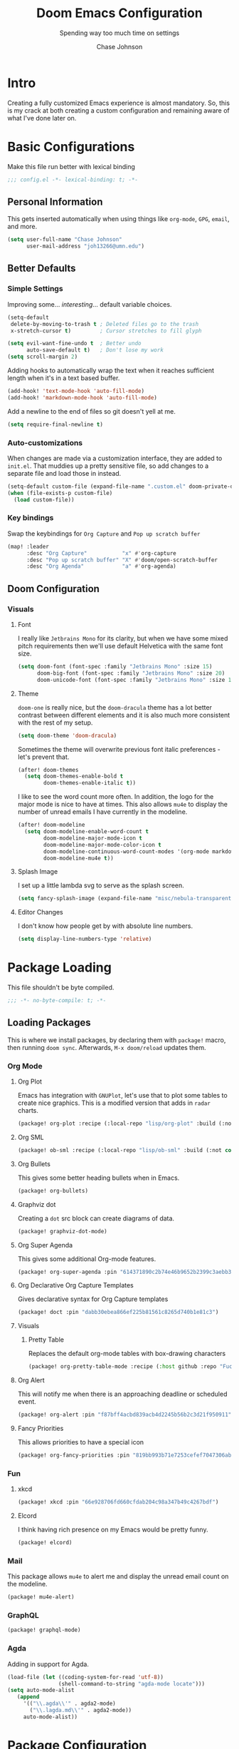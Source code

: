#+TITLE:        Doom Emacs Configuration
#+SUBTITLE:     Spending way too much time on settings
#+AUTHOR:       Chase Johnson
#+EMAIL:        joh13266@umn.edu

#+startup:      overview
#+property:     header-args:emacs-lisp :tangle yes :cache yes :results silent :comments link
#+property:     header-args :tangle no :results silent

* Intro
Creating a fully customized Emacs experience is almost mandatory. So, this is my
crack at both creating a custom configuration and remaining aware of what I've
done later on.
* Basic Configurations
Make this file run better with lexical binding
#+begin_src emacs-lisp :comments no
;;; config.el -*- lexical-binding: t; -*-
#+end_src
** Personal Information
This gets inserted automatically when using things like ~org-mode~, ~GPG~, ~email~,
and more.
#+begin_src emacs-lisp
(setq user-full-name "Chase Johnson"
      user-mail-address "joh13266@umn.edu")
#+end_src
** Better Defaults
*** Simple Settings
Improving some... /interesting/... default variable choices.
#+begin_src emacs-lisp
(setq-default
 delete-by-moving-to-trash t ; Deleted files go to the trash
 x-stretch-cursor t)         ; Cursor stretches to fill glyph

(setq evil-want-fine-undo t  ; Better undo
      auto-save-default t)   ; Don't lose my work
(setq scroll-margin 2)
#+end_src

Adding hooks to automatically wrap the text when it reaches sufficient length
when it's in a text based buffer.
#+begin_src emacs-lisp
(add-hook! 'text-mode-hook 'auto-fill-mode)
(add-hook! 'markdown-mode-hook 'auto-fill-mode)
#+end_src

Add a newline to the end of files so git doesn't yell at me.
#+begin_src emacs-lisp
(setq require-final-newline t)
#+end_src
*** Auto-customizations
When changes are made via a customization interface, they are added to ~init.el~.
That muddies up a pretty sensitive file, so add changes to a separate file and
load those in instead.
#+begin_src emacs-lisp
(setq-default custom-file (expand-file-name ".custom.el" doom-private-dir))
(when (file-exists-p custom-file)
  (load custom-file))
#+end_src
*** Key bindings
Swap the keybindings for ~Org Capture~ and ~Pop up scratch buffer~
#+begin_src emacs-lisp
(map! :leader
      :desc "Org Capture"           "x" #'org-capture
      :desc "Pop up scratch buffer" "X" #'doom/open-scratch-buffer
      :desc "Org Agenda"            "a" #'org-agenda)

#+end_src
** Doom Configuration
*** Visuals
**** Font
I really like ~Jetbrains Mono~ for its clarity, but when we have some mixed pitch
requirements then we'll use default Helvetica with the same font size.
#+begin_src emacs-lisp
(setq doom-font (font-spec :family "Jetbrains Mono" :size 15)
      doom-big-font (font-spec :family "Jetbrains Mono" :size 20)
      doom-unicode-font (font-spec :family "Jetbrains Mono" :size 15))
#+end_src
**** Theme
~doom-one~ is really nice, but the ~doom-dracula~ theme has a lot better contrast
between different elements and it is also much more consistent with the rest of
my setup.
#+begin_src emacs-lisp
(setq doom-theme 'doom-dracula)
#+end_src
Sometimes the theme will overwrite previous font italic preferences - let's
prevent that.
#+begin_src emacs-lisp
(after! doom-themes
  (setq doom-themes-enable-bold t
        doom-themes-enable-italic t))
#+end_src
I like to see the word count more often. In addition, the logo for the major
mode is nice to have at times. This also allows ~mu4e~ to display the number of
unread emails I have currently in the modeline.
#+begin_src emacs-lisp
(after! doom-modeline
  (setq doom-modeline-enable-word-count t
        doom-modeline-major-mode-icon t
        doom-modeline-major-mode-color-icon t
        doom-modeline-continuous-word-count-modes '(org-mode markdown-mode)
        doom-modeline-mu4e t))
#+end_src
**** Splash Image
I set up a little lambda svg to serve as the splash screen.
#+begin_src emacs-lisp
(setq fancy-splash-image (expand-file-name "misc/nebula-transparent.png" doom-private-dir))
#+end_src
**** Editor Changes
I don't know how people get by with absolute line numbers.
#+begin_src emacs-lisp
(setq display-line-numbers-type 'relative)
#+end_src
* Package Loading
:PROPERTIES:
:header-args:emacs-lisp: :tangle "packages.el" :comments no
:END:
This file shouldn't be byte compiled.
#+begin_src emacs-lisp :tangle "packages.el" :comments no
;;; -*- no-byte-compile: t; -*-
#+end_src
** Loading Packages
:PROPERTIES:
:header-args:emacs-lisp: :tangle "packages.el"
:END:
This is where we install packages, by declaring them with ~package!~ macro, then
running ~doom sync~. Afterwards, =M-x doom/reload= updates them.
*** Org Mode
**** Org Plot
Emacs has integration with ~GNUPlot~, let's use that to plot some tables to create
nice graphics. This is a modified version that adds in ~radar~ charts.
#+begin_src emacs-lisp
(package! org-plot :recipe (:local-repo "lisp/org-plot" :build (:not compile)))
#+end_src
**** Org SML
#+begin_src emacs-lisp
(package! ob-sml :recipe (:local-repo "lisp/ob-sml" :build (:not compile)))
#+end_src
**** Org Bullets
This gives some better heading bullets when in Emacs.
#+begin_src emacs-lisp
(package! org-bullets)
#+end_src
**** Graphviz dot
Creating a ~dot~ src block can create diagrams of data.
#+begin_src emacs-lisp
(package! graphviz-dot-mode)
#+end_src
**** Org Super Agenda
This gives some additional Org-mode features.
#+begin_src emacs-lisp
(package! org-super-agenda :pin "614371890c2b74e46b9652b2399c3aebb384d351")
#+end_src
**** Org Declarative Org Capture Templates
Gives declarative syntax for Org Capture templates
#+begin_src emacs-lisp
(package! doct :pin "dabb30ebea866ef225b81561c8265d740b1e81c3")
#+end_src
**** Visuals
***** Pretty Table
Replaces the default org-mode tables with box-drawing characters
#+begin_src emacs-lisp
(package! org-pretty-table-mode :recipe (:host github :repo "Fuco1/org-pretty-table") :pin "474ad84a8fe5377d67ab7e491e8e68dac6e37a11")
#+end_src
**** Org Alert
This will notify me when there is an approaching deadline or scheduled event.
#+begin_src emacs-lisp
(package! org-alert :pin "f87bff4acbd839acb4d2245b56b2c3d21f950911")
#+end_src
**** Fancy Priorities
This allows priorities to have a special icon
#+begin_src emacs-lisp
(package! org-fancy-priorities :pin "819bb993b71e7253cefef7047306ab4e0f9d0a86")
#+end_src
*** Fun
**** xkcd
#+begin_src emacs-lisp
(package! xkcd :pin "66e928706fd660cfdab204c98a347b49c4267bdf")
#+end_src
**** Elcord
I think having rich presence on my Emacs would be pretty funny.
#+begin_src emacs-lisp
(package! elcord)
#+end_src
*** Mail
This package allows ~mu4e~ to alert me and display the unread email count on the modeline.
#+begin_src emacs-lisp
(package! mu4e-alert)
#+end_src
*** GraphQL
#+begin_src emacs-lisp
(package! graphql-mode)
#+end_src
*** Agda
Adding in support for Agda.
#+begin_src emacs-lisp
(load-file (let ((coding-system-for-read 'utf-8))
                (shell-command-to-string "agda-mode locate")))
(setq auto-mode-alist
   (append
     '(("\\.agda\\'" . agda2-mode)
       ("\\.lagda.md\\'" . agda2-mode))
     auto-mode-alist))
#+end_src
* Package Configuration
** Company
Let's always get some completions suggested to us.
#+begin_src emacs-lisp
(after! company
  (setq company-idle-delay 0.5
        company-minimum-prefix-length 1))
  (setq company-show-numbers t)
#+end_src
And let's keep a longer memory of what I've typed.
#+begin_src emacs-lisp
(setq-default history-length 1000)
(setq-default prescient-history-length 1000)
#+end_src

*** Plain Text
~ispell~ should work in plain text modes.
#+begin_src emacs-lisp
(set-company-backend!
  '(text-mode
    markdown-mode
    gfm-mode)
  '(:seperate
    company-ispell
    company-files
    company-yasnippet))
#+end_src
** Ispell
*** Downloading dictionary
I got a dictionary from [[http://app.aspell.net/create][SCOWL Custom List/Dictionary]] with the following options
| Size       | Spelling(s) | Diacritic Handling | Special Lists  | Format |
|------------+-------------+--------------------+----------------+--------|
| 70 (large) | American    | Keep               | Hacker & Roman | Aspell |
**** Installing Dictionary
#+begin_src shell :tangle no
cd /tmp
curl -o "aspell6-en-custom.tar.bz2" "http://app.aspell.net/create?max_size=70&spelling=US&max_variant=0&diacritic=keep&special=hacker&special=roman-numerals&encoding=utf-8&format=inline&download=aspell"
tar -xjf "aspell6-en-custom.tar.bz2"

cd aspell6-en-custom
./configure && make && sudo make install
#+end_src
*** Configuration
#+begin_src emacs-lisp
(setq ispell-local-dictionary (expand-file-name  ".ispell_personal" doom-private-dir))
(setq ispell-dictionary "en-custom")
#+end_src
** Tramp
Use a better TRAMP mode form when I'm remotely editing things.
#+begin_src emacs-lisp
(setq tramp-default-method "ssh")
(setq tramp-default-user "joh13266")
#+end_src
** Which-key
I want suggestions faster
#+begin_src emacs-lisp
(setq which-key-idle-delay 0.5)
#+end_src
** xkcd
Set up better commands
#+begin_src emacs-lisp
(use-package! xkcd
  :commands (xkcd-get-json
             xkcd-download xkcd-get)
  :config
  (after! evil-snipe
    (add-to-list 'evil-snipe-disabled-modes 'xkcd-mode)))
#+end_src
** Mail
Set up ~mu4e-alert~ to use ~terminal-notifier~ and send changes to the modeline.
#+begin_src emacs-lisp
(mu4e-alert-set-default-style 'notifier)
(add-hook! 'after-init-hook #'mu4e-alert-enable-notifications)
(add-hook! 'after-init-hook #'mu4e-alert-enable-mode-line-display)
(setq mu4e-alert-email-notification-types '(count))
#+end_src
** Org Alert
#+begin_src emacs-lisp
(use-package! org-alert
  :config
  (setq alert-default-style 'notifier)
  (setq org-alert-interval 180)
  (org-alert-enable))
#+end_src
** Adelfa
#+begin_src emacs-lisp
(defconst proof-site-file
  (expand-file-name "/Users/chasejohnson/.doom.d/lisp/PG/generic/proof-site.el"))
(defmacro delete-mappings (alist key)
  `(while (assoc ,key ,alist)
     (setq ,alist (delq (assoc ,key ,alist) ,alist))))
(when (file-exists-p proof-site-file)
  (delete-mappings auto-mode-alist "\\.thm\\'")
  (setq proof-splash-enable nil)
  (setq proof-three-window-mode-policy 'horizontal)
  (setq proof-output-tooltips nil)
  (setq proof-electric-terminator-enable t)
  (load-file proof-site-file))
(setq auto-mode-alist
   (append
     '(("\\.ath\\'" . adelfa-mode))
     auto-mode-alist))
(add-hook 'adelfa-mode-hook
          #'(lambda ()
              (setq indent-line-function 'indent-relative)))
#+end_src
** Twelf
Setting up twelf based on [[http://www.twelf.org/wiki/Twelf_with_Emacs][the Twelf Wiki]] instructions.
#+begin_src emacs-lisp
(setq twelf-root "/Users/chasejohnson/twelf/")
(load (concat twelf-root "emacs/twelf-init.el"))
#+end_src
** Proof General
#+begin_src emacs-lisp
(defun my-buffer-top-hook ()
  (with-current-buffer "*goals*"
    (goto-char (point-max))
    (message "I was called")))
(add-hook 'proof-state-change-hook 'my-buffer-top-hook)
#+end_src
** hl-todo
I'd like my to do always highlighted regardless of what mode I'm in.
#+begin_src emacs-lisp
(after! hl-todo
  (global-hl-todo-mode))
#+end_src
** Languagetool
Add some keybinding to make it easier to use
#+begin_src emacs-lisp
(map! :leader
      :desc "Langtool check"    "l l" #'langtool-check
      :desc "Langtool fix"      "l c" #'langtool-correct-buffer
      :desc "Kill langtool" "l k" #'langtool-check-done)
#+end_src
* Applications
** Mail
Tell emacs that I will be using [[https://www.emacswiki.org/emacs/mu4e][mu4e]].
#+begin_src emacs-lisp
(setq mail-user-agent 'mu4e-user-agent)
#+end_src
*** Receiving
Set up the mail directory and refresh the email's state every 10 minutes.
#+begin_src emacs-lisp
(setq +mu4e-mu4e-mail-path "~/.mail/"
      mu4e-update-interval (* 5 60)
      mu4e-get-mail-command "mbsync -a"
      mu4e-change-filenames-when-moving t
      mu4e-index-cleanup t
      mu4e-headers-include-related nil)
#+end_src

Set up default email account folder locations and a temporary signature. Very
likely, I will not be sending any emails from Emacs, but the integrations with
org mode and email seem long term beneficial.
#+BEGIN_SRC emacs-lisp
;; Each path is relative to `+mu4e-mu4e-mail-path', which is ~/.mail by default
(set-email-account! "uni"
  '((mu4e-sent-folder       . "/sent")
    (mu4e-drafts-folder     . "/drafts")
    (mu4e-trash-folder      . "/trash")
    ; (mu4e-refile-folder     . "/[Gmail]/All Mail")
    (smtpmail-smtp-user     . "joh13266@umn.edu")
    (user-mail-address      . "joh13266@umn.edu")    ;; only needed for mu < 1.4
    ;(mu4e-compose-signature . "---\nChase Johnson"))
    )
  t)
#+END_SRC

And run mu4e in the background
#+begin_src emacs-lisp
(mu4e t)
#+end_src
*** Sending
I use [[https://marlam.de/msmtp/msmtp.html#Configuration-files][msmtp]] to send my emails through ~SMTP~.

#+begin_src emacs-lisp
(after! mu4e
  (setq sendmail-program "/usr/local/bin/msmtp"
        send-mail-function #'smtpmail-send-it
        message-sendmail-f-is-evil t
        message-sendmail-extra-arguments '("--read-envelope-from")
        message-send-mail-function #'message-send-mail-with-sendmail))
#+end_src
**** Org Msg
Allows me to write an email in org mode and then it will be converted to html
when sent.
#+begin_src emacs-lisp
(require 'org-msg)
(setq +org-msg-accent-color "#1a5fb4"
      org-msg-greeting-fmt "\nHi%s,\n"
      org-msg-default-alternatives '(text)
      org-msg-signature "\n#+begin_signature\n-Chase\n#+end_signature")
(map! :map org-msg-edit-mode-map
      :after org-msg
      :n "G" #'org-msg-goto-body)
(add-hook! 'org-msg-edit-mode-hook 'visual-fill-column-mode)
(add-hook! 'org-msg-edit-mode-hook 'turn-off-auto-fill)
#+end_src
** Emacs Anywhere
Be smart about the mode that Emacs anywhere uses.
#+begin_src emacs-lisp
(defun markdown-window-p (window-title)
  "Judges from WINDOW-TITLE whether the current window likes markdown"
  (if (string-match-p (rx (or "Stack Exchange" "Stack Overflow"
                              "Pull Request" "Issue" "Discord"))
                      window-title) t nil))
#+end_src

When the window opens, we will use a specific location.
#+begin_src emacs-lisp
(defvar emacs-anywhere--active-markdown nil
  "Whether the buffer started off as markdown.
Affects behaviour of `emacs-anywhere--finalise-content'")

(defun emacs-anywhere--finalise-content (&optional _frame)
  (when emacs-anywhere--active-markdown
    (fundamental-mode)
    (goto-char (point-min))
    (insert "#+property: header-args :exports both\n#+options: toc:nil\n")
    (rename-buffer "*EA Pre Export*")
    (org-export-to-buffer 'gfm ea--buffer-name)
    (kill-buffer "*EA Pre Export*"))
  (gui-select-text (buffer-string)))

(define-minor-mode emacs-anywhere-mode
  "To tweak the current buffer for some emacs-anywhere considerations"
  :init-value nil
  :keymap (list
           ;; Finish edit, but be smart in org mode
           (cons (kbd "C-c C-c")
                 (cmd! (if (and (eq major-mode 'org-mode)
                                (org-in-src-block-p))
                           (org-ctrl-c-ctrl-c)
                         (delete-frame))))
           ;; Abort edit. emacs-anywhere saves the current edit for next time.
           (cons (kbd "C-c C-k")
                 (cmd! (setq ea-on nil)
                       (delete-frame))))
   (when emacs-anywhere-mode
    ;; line breaking
    (turn-off-auto-fill)
    (visual-line-mode t)
    ;; DEL/C-SPC to clear (first keystroke only)
    (set-transient-map (let ((keymap (make-sparse-keymap)))
                         (define-key keymap (kbd "DEL")   (cmd! (delete-region (point-min) (point-max))))
                         (define-key keymap (kbd "C-SPC") (cmd! (delete-region (point-min) (point-max))))
                         keymap))
    ;; disable tabs
    (when (bound-and-true-p centaur-tabs-mode)
      (centaur-tabs-local-mode t))))
(defun ea-popup-handler (app-name window-title x y w h)
  (interactive)
  (set-frame-size (selected-frame) 80 12)
  ;; position the frame near the mouse
  (let* ((mousepos (split-string (shell-command-to-string "xdotool getmouselocation 2>/dev/null| sed -E \"s/ screen:0 window:[^ ]*|x:|y://g\"")))
         (mouse-x (- (string-to-number (nth 0 mousepos)) 50))
         (mouse-y (- (string-to-number (nth 1 mousepos)) 25)))
    (set-frame-position (selected-frame) mouse-x mouse-y))

  (set-frame-name (concat "Quick Edit ∷ " ea-app-name " — "
                          (truncate-string-to-width
                           (string-trim
                            (string-trim-right window-title
                                               (format "-[A-Za-z0-9 ]*%s" ea-app-name))
                            "[\s-]+" "[\s-]+")
                           45 nil nil "…")))
  (message "window-title: %s" window-title)

  (when-let ((selection (gui-get-selection 'PRIMARY)))
    (insert selection))

  ;; convert buffer to org mode if markdown
  (when (markdown-window-p window-title)
    (shell-command-on-region (point-min) (point-max)
                             "pandoc -f markdown -t org" nil t)
    (deactivate-mark) (goto-char (point-max)))

  ;; remove any blank newline at end
  (delete-trailing-whitespace)
  (delete-char (- (skip-chars-backward "\n")))

  ;; set major mode
  (org-mode)

  ;; set markdown status
  (setq-local emacs-anywhere--active-markdown (markdown-window-p window-title))

  (advice-add 'ea--delete-frame-handler :before #'emacs-anywhere--finalise-content)

  ;; I'll be honest with myself, I /need/ spellcheck
  (spell-fu-buffer)

  (evil-insert-state) ; start in insert
  (emacs-anywhere-mode 1))

(add-hook 'ea-popup-hook 'ea-popup-handler)
#+end_src
** Presenting
I want to be as clear as possible when I'm sharing my screen. For example,
ligatures are okay when /I'm/ the only one who sees my editor. But when I'm
presenting a screen for something like an office hours, I don't want them to
have to interpret these for their plain text alternatives. So, I'm introducing a
new interactive function: ~toggle-sharing-screen~ that will remove all of these
confusing aspects of my config when seen from other eyes and mapping it to ~SPC
t S~.

#+begin_src emacs-lisp
(defun toggle-sharing-screen ()
    "Turn on my-sharing-screen-setup."
    (interactive)
  (mac-auto-operator-composition-mode 'toggle)
  (prettify-symbols-mode 'toggle))
(map! :leader
      :desc "Toggle sharing screen" "t S" #'toggle-sharing-screen)
#+end_src
* Language Configuration
** General
*** File Templates
I want /a lot/ to be at the top of ~org~ files and I want to do /little/ typing.
#+begin_src emacs-lisp
(set-file-template! "\\.org$" :trigger "__" :mode 'org-mode)
(set-file-template! "\\.tex$" :trigger "__" :mode 'latex-mode)
#+end_src
These are defined as a snippet.
** Org Mode
:PROPERTIES:
:CUSTOM_ID: org
:END:
*** Tweaking Defaults
#+begin_src emacs-lisp
(setq org-directory "~/Dropbox/org/"
      org-use-property-inheritance t
      org-catch-invisible-edits 'smart)
#+end_src

Set the ~:comments~ header-argument to be default
#+begin_src emacs-lisp
(setq org-babel-default-header-args
      '((:session . "none")
        (:results . "replace")
        (:exports . "code")
        (:cache . "no")
        (:noweb . "no")
        (:hlines . "no")
        (:tangle . "no")
        (:comments . "link")))
#+end_src

Set up the org roam location.
#+begin_src emacs-lisp
(setq org-roam-directory "~/Dropbox/org/roam/")
#+end_src

There is a weird bug with newlines and ~electric-indent~, so we have to disable
that for now.
#+begin_src emacs-lisp
(add-hook! 'org-mode-hook (lambda () (electric-indent-local-mode -1)))
(add-hook! 'org-mode-hook #'evil-normalize-keymaps)
#+end_src

And let's always enable pretty mode.
#+begin_src emacs-lisp
;(add-hook! 'org-mode-hook #'+org-pretty-mode)
#+end_src

I set it to where it will automatically add a new line when it gets too long.
#+begin_src emacs-lisp
(add-hook! 'org-mode-hook 'auto-fill-mode)
#+end_src

Let's enable the pretty tables globally
#+begin_src emacs-lisp
;(setq global-org-pretty-table-mode t)
(use-package! org-pretty-table
  :config
  (setq global-org-pretty-table-mode t))
#+end_src

The built in ellipsis isn't the best communicator for more content being under a heading.
#+begin_src emacs-lisp
(setq org-ellipsis " ▼")
#+end_src

Enable ~org-habit~
#+begin_src emacs-lisp
(add-to-list 'org-modules 'org-habit)
(add-to-list 'org-modules 'org-id)
#+end_src
*** Adding new features
**** View exported file
=SPC m v= doesn't have a mapping, so let's open any exports of our file with it.
#+begin_src emacs-lisp
(after! org
  (map! :map org-mode-map
        :localleader
        :desc "View exported file" "v" #'org-view-output-file)

  (defun org-view-output-file (&optional org-file-path)
    "Visit buffer open on the first output file (if any) found, using `org-view-output-file-extensions'"
    (interactive)
    (let* ((org-file-path (or org-file-path (buffer-file-name) ""))
           (dir (file-name-directory org-file-path))
           (basename (file-name-base org-file-path))
           (output-file nil))
      (dolist (ext org-view-output-file-extensions)
        (unless output-file
          (when (file-exists-p
                 (concat dir basename "." ext))
            (setq output-file (concat dir basename "." ext)))))
      (if output-file
          (if (member (file-name-extension output-file) org-view-external-file-extensions)
              (org-open-file output-file)
            (pop-to-buffer (or (find-buffer-visiting output-file)
                               (find-file-noselect output-file))))
        (message "No exported file found")))))

(defvar org-view-output-file-extensions '("pdf" "md" "rst" "txt" "tex" "html")
  "Search for output files with these extensions, in order, viewing the first that matches")
(defvar org-view-external-file-extensions '("html")
  "File formats that should be opened externally.")
#+end_src
**** Org Bullets
#+begin_src emacs-lisp
(after! org
  ;; Getting org mode bullets
  (require 'org-bullets)
  (add-hook! 'org-mode-hook (lambda () (org-bullets-mode 1)))
  ;; When emphasizing a word in org-mode, hide the surrounding characters
  (setq org-hide-emphasis-markers t
        org-export-allow-bind-keywords t))
#+end_src
**** Org Priorities
Set up priorities from ~A~ to ~D~.
#+begin_src emacs-lisp
(use-package! org-fancy-priorities
  :ensure t
  :hook
  (org-mode . org-fancy-priorities-mode)
  :config
  (setq org-fancy-priorities-list '((?A . "⚑")
                                    (?B . "⬆")
                                    (?C . "■" )
                                    (?D . "⬇")
                                    (?E . "☕"))))
#+end_src
**** Ligatures
#+begin_src emacs-lisp
(setq org-hide-leading-stars t
      org-priority-highest ?A
      org-priority-lowest ?E)
#+end_src

*** Exporting (General)
Nest deeper in the table of contents and headings.
#+begin_src emacs-lisp
(after! org
  (setq org-export-headline-levels 5))
#+end_src
If we want to tag a heading to not be exported, but keep the content.
#+begin_src emacs-lisp
(after! org
  (require 'ox-extra)
  (ox-extras-activate '(ignore-headlines)))
#+end_src
*** Agenda
**** Basics
Configuring the basics of agenda
#+begin_src emacs-lisp
(setq org-agenda-start-with-log-mode t
      org-log-done 'time
      org-log-into-drawer t
      org-agenda-show-future-repeats nil
      org-habit-show-habits-only-for-today nil)
#+end_src

The current todo keywords aren't the most useful.
#+begin_src emacs-lisp
(setq org-todo-keywords
  '((sequence "TODO(t)" "NEXT(n)" "WAITING(w@/!)" "|" "DONE(d!)")
    (sequence "BACKLOG(b)" "PLAN(p)" "READY(r)" "ACTIVE (a)" "|" "COMPLETED(c)" "CANC(k@)")))
#+end_src

Set up tags
#+begin_src emacs-lisp
(setq org-tag-alist
  '((:startgroup)
    ; Mutually exclusive tags
    (:endgroup)
    ("work" . ?w)
    ("uni" . ?u)
    ("personal" . ?p)
    ("lecture" . ?l)
    ("assignment" . ?a)
    ("test" . ?t)
    ("project" . ?P)
    ("read" . ?r)
    ("info" . ?i)
    ("email" . ?e)
    ("note" . ?n)
    ("errand" . ?E)))
#+end_src

Set up refile targets for archiving and similar.
#+begin_src emacs-lisp
(setq org-refile-targets
  '(("archive.org" :maxlevel . 1)
    ("todo.org" :maxlevel . 1)))
(advice-add 'org-refile :after 'org-save-all-org-buffers)
#+end_src

Add keybindings for opening todo items.
#+begin_src emacs-lisp
(map! :leader
      :desc "Open Todo file"
      "- t"
      #'(lambda () (interactive) (find-file "~/Dropbox/org/todo.org"))
      :leader
      :desc "Open Habit file"
      "- h"
      #'(lambda () (interactive) (find-file "~/Dropbox/org/habits.org"))
      :leader
      :desc "Open Class file"
      "- c"
      #'(lambda () (interactive) (find-file "~/Dropbox/org/class.org")))
#+end_src

Add keybinding for opening the calendar.
#+begin_src emacs-lisp
(map! :leader
      :desc "Open Calendar"
      "o c"
      #'(lambda () (interactive) (cfw:open-org-calendar)))
#+end_src

Once we quit the agenda -- say after we have updated a task's status -- we
should save all of the org buffers open so that their modification from the
agenda is persisted.
#+begin_src emacs-lisp
(advice-add 'org-agenda-quit :before 'org-save-all-org-buffers)
#+end_src

By default, habits are not in the time grid. When it comes to habits that I want
to both track and be aware of their occurrence time, such as lectures, they
shouldn't take place at the bottom. To fix this, we change the sorting strategy
that the org-agenda uses.
#+begin_src emacs-lisp
(setq org-agenda-sorting-strategy
      '((agenda time-up priority-down category-keep)
        (todo priority-down category-keep)
        (tags priority-down category-keep)
        (search category-keep)))
#+end_src

When a task is archived, it doesn't trigger the same
~org-update-statistics-cookies~ function as we want. So, when we archive a task,
let's run this function to make sure the statistics are up to date.
#+begin_src emacs-lisp
(defun update-all-statistics ()
  (interactive)
  (let ((current-prefix-arg '(4)))
    (call-interactively 'org-update-statistics-cookies)))
(advice-add 'org-archive-subtree :after 'update-all-statistics)
#+end_src
**** Super Agenda
#+begin_src emacs-lisp
(use-package! org-super-agenda
  :commands (org-super-agenda-mode))
(after! org-agenda
  (org-super-agenda-mode))

(setq org-agenda-skip-scheduled-if-done t
      org-agenda-skip-deadline-if-done t
      org-agenda-include-deadlines t
      org-agenda-block-seperator nil
      org-habit-show-habits-only-for-today nil
      org-agenda-tags-column 100
      org-agenda-start-with-log-mode t)
(setq org-agenda-custom-commands
      '(("o" "Overview"
          ((agenda "" ((org-agenda-span 'day)
                       (org-super-agenda-groups
                        '((:name "Today"
                           :time-grid t
                           :order 1)))))
           (alltodo "" ((org-agenda-overriding-header "")
                        (org-super-agenda-groups
                         '((:discard (:tag ("Daily" "Routine")))
                           (:name "Next to do"
                            :todo "NEXT"
                            :order 2)
                           (:name "Due Today"
                            :deadline today
                            :order 3)
                           (:name "University"
                            :tag "uni"
                            :time-grid t
                            :order 4)
                           (:name "Work"
                            :tag "work"
                            :time-grid t
                            :order 5)
                           (:name "Personal"
                            :tag "Personal"
                            :order 6)
                           ))))))
        ("d" "Dates & Deadlines"
         ((alltodo "" ((org-agenda-overriding-header "")
                   (org-super-agenda-groups
                    '((:discard (:tag ("lecture" "Daily")))
                      (:name "Projects"
                       :tag "project"
                       :order 1)
                      (:name "Tests"
                       :tag "test"
                       :order 2)
                      (:name "Assignment"
                       :tag "assignment"
                       :order 3)
                      (:discard (:not (:tag ("uni"))))))))))))
#+end_src
**** Capture
Making more visually nice capture templates
#+begin_src emacs-lisp :noweb no-export
(use-package! doct
  :commands (doct))
(after! org-capture
  <<prettify-capture>>
  (setq +org-capture-uni-units (condition-case nil
                                   (split-string (f-read-text "~/Dropbox/org/.uni-units") "\n")
                                 (error nil)))

  (defun +doct-icon-declaration-to-icon (declaration)
    "Convert :icon declaration to icon"
    (let ((name (pop declaration))
          (set  (intern (concat "all-the-icons-" (plist-get declaration :set))))
          (face (intern (concat "all-the-icons-" (plist-get declaration :color))))
          (v-adjust (or (plist-get declaration :v-adjust) 0.01)))
      (apply set `(,name :face ,face :v-adjust ,v-adjust))))

  (defun +doct-iconify-capture-templates (groups)
    "Add declaration's :icon to each template group in GROUPS."
    (let ((templates (doct-flatten-lists-in groups)))
      (setq doct-templates (mapcar (lambda (template)
                                     (when-let* ((props (nthcdr (if (= (length template) 4) 2 5) template))
                                                 (spec (plist-get (plist-get props :doct) :icon)))
                                       (setf (nth 1 template) (concat (+doct-icon-declaration-to-icon spec)
                                                                      "\t"
                                                                      (nth 1 template))))
                                     template)
                                   templates))))

  (setq doct-after-conversion-functions '(+doct-iconify-capture-templates))

  (defun set-org-capture-templates ()
    (setq org-capture-templates
          (doct `(("Personal todo" :keys "t"
                   :icon ("checklist" :set "octicon" :color "green")
                   :file +org-capture-todo-file
                   :prepend t
                   :headline "Inbox"
                   :type entry
                   :template ("* TODO %?"
                              "%i %a")
                   )
                  ("Personal note" :keys "n"
                   :icon ("sticky-note-o" :set "faicon" :color "green")
                   :file +org-capture-todo-file
                   :prepend t
                   :headline "Inbox"
                   :type entry
                   :template ("* %?"
                              "%i %a")
                   )
                  ("University" :keys "u"
                   :icon ("graduation-cap" :set "faicon" :color "purple")
                   :file +org-capture-todo-file
                   :headline "University"
                   :unit-prompt ,(format "%%^{Unit|%s}" (string-join +org-capture-uni-units "|"))
                   :prepend t
                   :type entry
                   :children (("Test" :keys "t"
                               :icon ("timer" :set "material" :color "red")
                               :template ("* TODO [#C] [%{unit-prompt}] %? :uni:test:"
                                          "SCHEDULED: %^{Test date:}T"
                                          "%i %a"))
                              ("Assignment" :keys "a"
                               :icon ("library_books" :set "material" :color "orange")
                               :template ("* TODO [#B] [%{unit-prompt}] %? :assignment:"
                                          "DEADLINE: %^{Due date:}T"
                                          "%i %a"))
                              ("Lecture" :keys "l"
                               :icon ("keynote" :set "fileicon" :color "orange")
                               :template ("* TODO [#C] [%{unit-prompt}] %? :lecture:"
                                          "%i %a"))
                              ("Miscellaneous task" :keys "u"
                               :icon ("list" :set "faicon" :color "yellow")
                               :template ("* TODO [#D] [%{unit-prompt}] %?"
                                          "%i %a"))))
                  ("Email" :keys "e"
                   :icon ("envelope" :set "faicon" :color "blue")
                   :file +org-capture-todo-file
                   :prepend t
                   :headline "Inbox"
                   :type entry
                   :immediate-finish t
                   :template ("* TODO %{action} %:fromname :email:"
                              "%{action} %:fromname about %:subject %{extra}"
                              "%i %a")
                   :children (("Follow up" :keys "f"
                               :icon ("paper-plane" :set "faicon" :color "green")
                               :action "[#C] Follow up with"
                               :extra ""
                               )
                              ("Follow up with deadline" :keys "d"
                               :icon ("paper-plane-o" :set "faicon" :color "red")
                               :action "[#C] Follow up with"
                               :extra "\nDEADLINE: %^{Deadline:}t"
                               )
                              ("Read" :keys "r"
                               :icon ("book" :set "faicon" :color "blue")
                               :action "[#D] Read email from"
                               :extra ""
                               )))
                  ("Research" :keys "r"
                   :icon ("superscript" :set "faicon" :color "yellow")
                   :file +org-capture-todo-file
                   :prepend t
                   :headline "Research"
                   :type entry
                   :children (("Task with deadline" :keys "d"
                               :icon ("library_books" :set "material" :color "orange")
                               :template ("* TODO %?"
                                          "DEADLINE: %^{Due date:}T"
                                          "%i %a"))
                              ("General Task" :keys "t"
                               :icon ("keynote" :set "fileicon" :color "green")
                               :template ("* TODO %?"
                                          "%i %a")))
                   )
                  ("Interesting" :keys "i"
                   :icon ("eye" :set "faicon" :color "lcyan")
                   :file +org-capture-todo-file
                   :prepend t
                   :headline "Interesting"
                   :type entry
                   :template ("* [ ] %{desc}%? :%{i-type}:"
                              "%i %a")
                   :children (("Webpage" :keys "w"
                               :icon ("globe" :set "faicon" :color "green")
                               :desc "%(org-cliplink-capture) "
                               :i-type "read:web"
                               )
                              ("Article" :keys "a"
                               :icon ("file-text" :set "octicon" :color "yellow")
                               :desc ""
                               :i-type "read:research"
                               )
                              ("Information" :keys "i"
                               :icon ("info-circle" :set "faicon" :color "blue")
                               :desc ""
                               :i-type "read:info"
                               )
                              ("Idea" :keys "I"
                               :icon ("bubble_chart" :set "material" :color "silver")
                               :desc ""
                               :i-type "idea"
                               )))
                  ("Tasks" :keys "k"
                   :icon ("inbox" :set "octicon" :color "yellow")
                   :file +org-capture-todo-file
                   :prepend t
                   :headline "Tasks"
                   :type entry
                   :template ("* TODO %? %^G%{extra}"
                              "%i %a")
                   :children (("General Task" :keys "k"
                               :icon ("inbox" :set "octicon" :color "yellow")
                               :extra ""
                               )
                              ("Task with deadline" :keys "d"
                               :icon ("timer" :set "material" :color "orange" :v-adjust -0.1)
                               :extra "\nDEADLINE: %^{Deadline:}t"
                               )
                              ("Scheduled Task" :keys "s"
                               :icon ("calendar" :set "octicon" :color "orange")
                               :extra "\nSCHEDULED: %^{Start time:}t"
                               )
                              ))
                  ("Work" :keys "w"
                   :icon ("book" :set "octicon" :color "orange")
                   :file +org-capture-todo-file
                   :prepend t
                   :headline "Work"
                   :type entry
                   :template ("* TODO %? %{extra}"
                              "%i %a")
                   :children (("General Task" :keys "k"
                               :icon ("inbox" :set "octicon" :color "yellow")
                               :extra ""
                               )
                              ("Work task with deadline" :keys "d"
                               :icon ("timer" :set "material" :color "red"
                                      :v-adjust -0.1)
                               :extra "\nDEADLINE: %^{Deadline:}t")
                              ("Scheduled Task" :keys "s"
                               :icon ("calendar" :set "octicon" :color "orange")
                               :extra "\nSCHEDULED: %^{Start time:}t"
                               )
                              ))))))

  (set-org-capture-templates)
  (unless (display-graphic-p)
    (add-hook 'server-after-make-frame-hook
              (defun org-capture-reinitialise-hook ()
                (when (display-graphic-p)
                  (set-org-capture-templates)
                  (remove-hook 'server-after-make-frame-hook
                               #'org-capture-reinitialise-hook))))))
#+end_src
Setup the capture dialogue.
#+name: prettify-capture
#+begin_src emacs-lisp :tangle no
(defun org-capture-select-template-prettier (&optional keys)
  "Select a capture template, in a prettier way than default
Lisp programs can force the template by setting KEYS to a string."
  (let ((org-capture-templates
         (or (org-contextualize-keys
              (org-capture-upgrade-templates org-capture-templates)
              org-capture-templates-contexts)
             '(("t" "Task" entry (file+headline "" "Tasks")
                "* TODO %?\n  %u\n  %a")))))
    (if keys
        (or (assoc keys org-capture-templates)
            (error "No capture template referred to by \"%s\" keys" keys))
      (org-mks org-capture-templates
               "Select a capture template\n━━━━━━━━━━━━━━━━━━━━━━━━━"
               "Template key: "
               `(("q" ,(concat (all-the-icons-octicon "stop" :face 'all-the-icons-red :v-adjust 0.01) "\tAbort")))))))
(advice-add 'org-capture-select-template :override #'org-capture-select-template-prettier)

(defun org-mks-pretty (table title &optional prompt specials)
  "Select a member of an alist with multiple keys. Prettified.

TABLE is the alist which should contain entries where the car is a string.
There should be two types of entries.

1. prefix descriptions like (\"a\" \"Description\")
   This indicates that `a' is a prefix key for multi-letter selection, and
   that there are entries following with keys like \"ab\", \"ax\"…

2. Select-able members must have more than two elements, with the first
   being the string of keys that lead to selecting it, and the second a
   short description string of the item.

The command will then make a temporary buffer listing all entries
that can be selected with a single key, and all the single key
prefixes.  When you press the key for a single-letter entry, it is selected.
When you press a prefix key, the commands (and maybe further prefixes)
under this key will be shown and offered for selection.

TITLE will be placed over the selection in the temporary buffer,
PROMPT will be used when prompting for a key.  SPECIALS is an
alist with (\"key\" \"description\") entries.  When one of these
is selected, only the bare key is returned."
  (save-window-excursion
    (let ((inhibit-quit t)
          (buffer (org-switch-to-buffer-other-window "*Org Select*"))
          (prompt (or prompt "Select: "))
          case-fold-search
          current)
      (unwind-protect
          (catch 'exit
            (while t
              (setq-local evil-normal-state-cursor (list nil))
              (erase-buffer)
              (insert title "\n\n")
              (let ((des-keys nil)
                    (allowed-keys '("\C-g"))
                    (tab-alternatives '("\s" "\t" "\r"))
                    (cursor-type nil))
                ;; Populate allowed keys and descriptions keys
                ;; available with CURRENT selector.
                (let ((re (format "\\`%s\\(.\\)\\'"
                                  (if current (regexp-quote current) "")))
                      (prefix (if current (concat current " ") "")))
                  (dolist (entry table)
                    (pcase entry
                      ;; Description.
                      (`(,(and key (pred (string-match re))) ,desc)
                       (let ((k (match-string 1 key)))
                         (push k des-keys)
                         ;; Keys ending in tab, space or RET are equivalent.
                         (if (member k tab-alternatives)
                             (push "\t" allowed-keys)
                           (push k allowed-keys))
                         (insert (propertize prefix 'face 'font-lock-comment-face) (propertize k 'face 'bold) (propertize "›" 'face 'font-lock-comment-face) "  " desc "…" "\n")))
                      ;; Usable entry.
                      (`(,(and key (pred (string-match re))) ,desc . ,_)
                       (let ((k (match-string 1 key)))
                         (insert (propertize prefix 'face 'font-lock-comment-face) (propertize k 'face 'bold) "   " desc "\n")
                         (push k allowed-keys)))
                      (_ nil))))
                ;; Insert special entries, if any.
                (when specials
                  (insert "─────────────────────────\n")
                  (pcase-dolist (`(,key ,description) specials)
                    (insert (format "%s   %s\n" (propertize key 'face '(bold all-the-icons-red)) description))
                    (push key allowed-keys)))
                ;; Display UI and let user select an entry or
                ;; a sub-level prefix.
                (goto-char (point-min))
                (unless (pos-visible-in-window-p (point-max))
                  (org-fit-window-to-buffer))
                (let ((pressed (org--mks-read-key allowed-keys prompt nil)))
                  (setq current (concat current pressed))
                  (cond
                   ((equal pressed "\C-g") (user-error "Abort"))
                   ;; Selection is a prefix: open a new menu.
                   ((member pressed des-keys))
                   ;; Selection matches an association: return it.
                   ((let ((entry (assoc current table)))
                      (and entry (throw 'exit entry))))
                   ;; Selection matches a special entry: return the
                   ;; selection prefix.
                   ((assoc current specials) (throw 'exit current))
                   (t (error "No entry available")))))))
        (when buffer (kill-buffer buffer))))))
(advice-add 'org-mks :override #'org-mks-pretty)
#+end_src
Get a smaller org-capture frame.
#+begin_src emacs-lisp
(setf (alist-get 'height +org-capture-frame-parameters) 15)
;; (alist-get 'name +org-capture-frame-parameters) "❖ Capture") ;; ATM hardcoded in other places, so changing breaks stuff
(setq +org-capture-fn
      (lambda ()
        (interactive)
        (set-window-parameter nil 'mode-line-format 'none)
        (org-capture)))

#+end_src
*** Journal
Set up the journal
#+begin_src emacs-lisp
(use-package! org-journal
  :defer t
  :init
  (setq org-journal-prefix-key "C-c j")
  :config
  (setq org-journal-dir "~/Dropbox/org/journal/"
        org-journal-date-format "%A, %d, %B, %Y"))
#+end_src
It doesn't seem to like the prefix key so let's map it!
#+begin_src emacs-lisp
(map! :leader
      :desc "New journal entry"
      "- j"
      #'org-journal-new-entry)
#+end_src
*** Noter
Noter should not take up the entire screen when it is started...
#+begin_src emacs-lisp
(setq org-noter-always-create-frame nil)
#+end_src

There is a weird override of the ~i~ binding when viewing the document of a noter
session. To fix it, we have to map it again.
#+begin_src emacs-lisp
(map!
 :map org-noter-doc-mode-map
 :n "I" #'org-noter-insert-note-toggle-no-questions
 :n "i" #'org-noter-insert-note)
#+end_src

** Graphviz
#+begin_src emacs-lisp
(use-package! graphviz-dot-mode
  :ensure t
  :config
  (setq graphviz-dot-indent-width 4))

(use-package! company-graphviz-dot
  :after graphviz-dot-mode)
#+end_src
** Rust
Set up a rust server
#+begin_src emacs-lisp
(setq lsp-rust-server 'rust-analyzer)
#+end_src
** R
Better comment line breaks
#+begin_src emacs-lisp
(setq-hook! 'ess-r-mode-hook comment-line-break-function nil)
#+end_src
** SML
My professor wants some more strict line lengths, so let's reset our fill column
to reflect his preference of 100 characters. We also never want to use tabs so
that we are consistently correctly formatted.
#+begin_src emacs-lisp
(defun my-sml-mode-hook ()
  (setq indent-tabs-mode nil)
  (set-fill-column 100))
(add-hook 'sml-mode-hook 'my-sml-mode-hook)
#+end_src
** Web Mode
The default indentation is 4 for web mode and they're already so long. Let's
make that the much better 2.
#+begin_src emacs-lisp
(defun my-web-mode-hook ()
  "Hook for my web mode"
  (setq web-mode-markup-indent-offset 2
        web-mode-css-indent-offset 2
        web-mode-code-indent-offset 2))
(add-hook 'web-mode-hook 'my-web-mode-hook)
#+end_src
** Latex
Set up default viewers for Latex
#+begin_src emacs-lisp
(after! tex
  (setq TeX-view-program-selection nil)
  (setq +latex-viewers '(skim pdf-tools preview zathura))
  (load! "../.emacs.d/modules/lang/latex/+viewers"))
#+end_src
** OCaml
Set the comment to not add an asterisks on every new line. This way is more
idiomatic.
#+begin_src emacs-lisp
(add-hook 'tuareg-mode-hook
          #'(lambda()
              (setq-local comment-style 'multi-line)
              (setq-local comment-continue "   ")))
#+end_src
